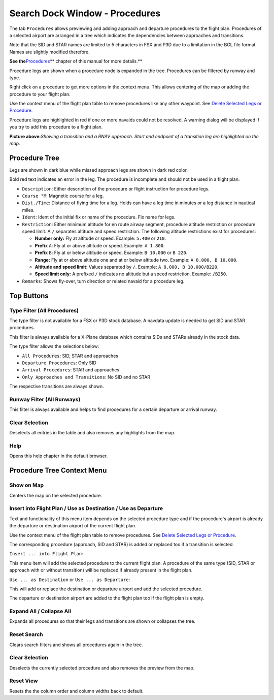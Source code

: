 .. _search-dock-window:

|Search| Search Dock Window - Procedures
----------------------------------------

The tab ``Procedures`` allows previewing and adding approach and
departure procedures to the flight plan. Procedures of a selected
airport are arranged in a tree which indicates the dependencies between
approaches and transitions.

Note that the SID and STAR names are limited to 5 characters in FSX and
P3D due to a limitation in the BGL file format. Names are slightly
modified therefore.

**See the**\ `Procedures <APPROACHES.html#delete-selected-legs>`__\ \*\*
chapter of this manual for more details.*\*

Procedure legs are shown when a procedure node is expanded in the tree.
Procedures can be filtered by runway and type.

Right click on a procedure to get more options in the context menu. This
allows centering of the map or adding the procedure to your flight plan.

Use the context menu of the flight plan table to remove procedures like
any other waypoint. See `Delete Selected Legs or
Procedure <FLIGHTPLAN.html#delete-selected-legs>`__.

Procedure legs are highlighted in red if one or more navaids could not
be resolved. A warning dialog will be displayed if you try to add this
procedure to a flight plan.

|Navaid Search Result Table|

**Picture above:**\ *Showing a transition and a RNAV approach. Start and
endpoint of a transition leg are highlighted on the map.*

Procedure Tree
~~~~~~~~~~~~~~

Legs are shown in dark blue while missed approach legs are shown in dark
red color.

Bold red text indicates an error in the leg. The procedure is incomplete
and should not be used in a flight plan.

-  ``Description``: Either description of the procedure or flight
   instruction for procedure legs.
-  ``Course °M``: Magnetic course for a leg.
-  ``Dist./Time``: Distance of flying time for a leg. Holds can have a
   leg time in minutes or a leg distance in nautical miles.
-  ``Ident``: Ident of the initial fix or name of the procedure. Fix
   name for legs.
-  ``Restriction``: Either minimum altitude for en route airway segment,
   procedure altitude restriction or procedure speed limit. A ``/``
   separates altitude and speed restriction. The following altitude
   restrictions exist for procedures:

   -  **Number only:** Fly at altitude or speed. Example: ``5.400`` or
      ``210``.
   -  **Prefix** ``A``: Fly at or above altitude or speed. Example:
      ``A 1.800``.
   -  **Prefix** ``B``: Fly at or below altitude or speed. Example:
      ``B 10.000`` or ``B 220``.
   -  **Range:** Fly at or above altitude one and at or below altitude
      two. Example: ``A 8.000, B 10.000``.
   -  **Altitude and speed limit:** Values separated by ``/``. Example:
      ``A 8.000, B 10.000/B220``.
   -  **Speed limit only:** A prefixed ``/`` indicates no altitude but a
      speed restriction. Example: ``/B250``.

-  ``Remarks``: Shows fly-over, turn direction or related navaid for a
   procedure leg.

Top Buttons
~~~~~~~~~~~

.. _procedure-filter-type:

Type Filter (All Procedures)
^^^^^^^^^^^^^^^^^^^^^^^^^^^^

The type filter is not available for a FSX or P3D stock database. A
navdata update is needed to get SID and STAR procedures.

This filter is always available for a X-Plane database which contains
SIDs and STARs already in the stock data.

The type filter allows the selections below:

-  ``All Procedures``: SID, STAR and approaches
-  ``Departure Procedures``: Only SID
-  ``Arrival Procedures``: STAR and approaches
-  ``Only Approaches and Transitions``: No SID and no STAR

The respective transitions are always shown.

.. _procedure-filter-runway:

Runway Filter (All Runways)
^^^^^^^^^^^^^^^^^^^^^^^^^^^

This filter is always available and helps to find procedures for a
certain departure or arrival runway.

.. _clear-selection:

|Clear Selection| Clear Selection
^^^^^^^^^^^^^^^^^^^^^^^^^^^^^^^^^

Deselects all entries in the table and also removes any highlights from
the map.

.. _help:

|Help| Help
^^^^^^^^^^^

Opens this help chapter in the default browser.

.. _procedure-context-menu:

Procedure Tree Context Menu
~~~~~~~~~~~~~~~~~~~~~~~~~~~

.. _procedure-show-on-map:

|Show on Map| Show on Map
^^^^^^^^^^^^^^^^^^^^^^^^^

Centers the map on the selected procedure.

.. _procedure-insert:

|Insert into Flight Plan / Use as Destination / Use as Departure| Insert into Flight Plan / Use as Destination / Use as Departure
^^^^^^^^^^^^^^^^^^^^^^^^^^^^^^^^^^^^^^^^^^^^^^^^^^^^^^^^^^^^^^^^^^^^^^^^^^^^^^^^^^^^^^^^^^^^^^^^^^^^^^^^^^^^^^^^^^^^^^^^^^^^^^^^^

Text and functionality of this menu item depends on the selected
procedure type and if the procedure's airport is already the departure
or destination airport of the current flight plan.

Use the context menu of the flight plan table to remove procedures. See
`Delete Selected Legs or
Procedure <FLIGHTPLAN.html#delete-selected-legs>`__.

The corresponding procedure (approach, SID and STAR) is added or
replaced too if a transition is selected.

``Insert ... into Flight Plan``:

This menu item will add the selected procedure to the current flight
plan. A procedure of the same type (SID, STAR or approach with or
without transition) will be replaced if already present in the flight
plan.

``Use ... as Destination`` or ``Use ... as Departure``:

This will add or replace the destination or departure airport and add
the selected procedure.

The departure or destination airport are added to the flight plan too if
the flight plan is empty.

Expand All / Collapse All
^^^^^^^^^^^^^^^^^^^^^^^^^

Expands all procedures so that their legs and transitions are shown or
collapses the tree.

.. _reset-search:

|Reset Search| Reset Search
^^^^^^^^^^^^^^^^^^^^^^^^^^^

Clears search filters and shows all procedures again in the tree.

.. _clear-selection:

|Clear Selection| Clear Selection
^^^^^^^^^^^^^^^^^^^^^^^^^^^^^^^^^

Deselects the currently selected procedure and also removes the preview
from the map.

.. _reset-view:

|Reset View| Reset View
^^^^^^^^^^^^^^^^^^^^^^^

Resets the the column order and column widths back to default.

.. |Search| image:: ../images/icon_searchdock.png
.. |Navaid Search Result Table| image:: ../images/proceduresearch.jpg
.. |Clear Selection| image:: ../images/icon_clearselection.png
.. |Help| image:: ../images/icon_help.png
.. |Show on Map| image:: ../images/icon_showonmap.png
.. |Insert into Flight Plan / Use as Destination / Use as Departure| image:: ../images/icon_routeadd.png
.. |Reset Search| image:: ../images/icon_clear.png
.. |Reset View| image:: ../images/icon_cleartable.png

